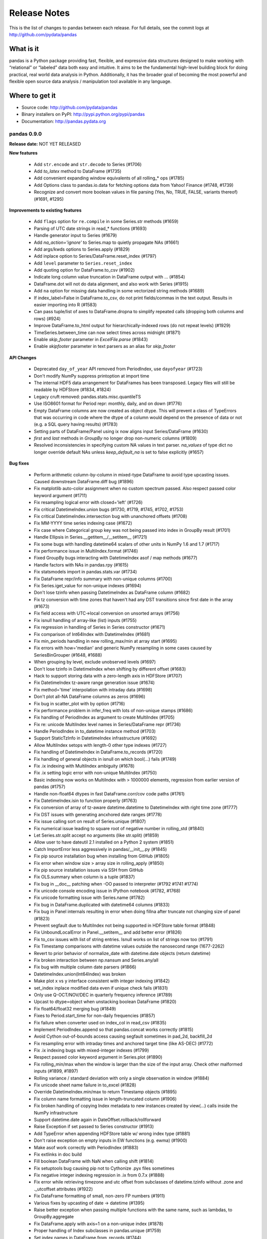 =============
Release Notes
=============

This is the list of changes to pandas between each release. For full details,
see the commit logs at http://github.com/pydata/pandas

What is it
----------

pandas is a Python package providing fast, flexible, and expressive data
structures designed to make working with “relational” or “labeled” data both
easy and intuitive. It aims to be the fundamental high-level building block for
doing practical, real world data analysis in Python. Additionally, it has the
broader goal of becoming the most powerful and flexible open source data
analysis / manipulation tool available in any language.

Where to get it
---------------

* Source code: http://github.com/pydata/pandas
* Binary installers on PyPI: http://pypi.python.org/pypi/pandas
* Documentation: http://pandas.pydata.org

pandas 0.9.0
============

**Release date:** NOT YET RELEASED

**New features**

  - Add ``str.encode`` and ``str.decode`` to Series (#1706)
  - Add `to_latex` method to DataFrame (#1735)
  - Add convenient expanding window equivalents of all rolling_* ops (#1785)
  - Add Options class to pandas.io.data for fetching options data from Yahoo!
    Finance (#1748, #1739)
  - Recognize and convert more boolean values in file parsing (Yes, No, TRUE,
    FALSE, variants thereof) (#1691, #1295)

**Improvements to existing features**

  - Add ``flags`` option for ``re.compile`` in some Series.str methods (#1659)
  - Parsing of UTC date strings in read_* functions (#1693)
  - Handle generator input to Series (#1679)
  - Add `na_action='ignore'` to Series.map to quietly propagate NAs (#1661)
  - Add args/kwds options to Series.apply (#1829)
  - Add inplace option to Series/DataFrame.reset_index (#1797)
  - Add ``level`` parameter to ``Series.reset_index``
  - Add quoting option for DataFrame.to_csv (#1902)
  - Indicate long column value truncation in DataFrame output with ... (#1854)
  - DataFrame.dot will not do data alignment, and also work with Series (#1915)
  - Add ``na`` option for missing data handling in some vectorized string
    methods (#1689)
  - If index_label=False in DataFrame.to_csv, do not print fields/commas in the
    text output. Results in easier importing into R (#1583)
  - Can pass tuple/list of axes to DataFrame.dropna to simplify repeated calls
    (dropping both columns and rows) (#924)
  - Improve DataFrame.to_html output for hierarchically-indexed rows (do not
    repeat levels) (#1929)
  - TimeSeries.between_time can now select times across midnight (#1871)
  - Enable `skip_footer` parameter in `ExcelFile.parse` (#1843)
  - Enable `skipfooter` parameter in text parsers as an alias for `skip_footer`

**API Changes**

  - Deprecated ``day_of_year`` API removed from PeriodIndex, use ``dayofyear``
    (#1723)
  - Don't modify NumPy suppress printoption at import time
  - The internal HDF5 data arrangement for DataFrames has been
    transposed. Legacy files will still be readable by HDFStore (#1834, #1824)
  - Legacy cruft removed: pandas.stats.misc.quantileTS
  - Use ISO8601 format for Period repr: monthly, daily, and on down (#1776)
  - Empty DataFrame columns are now created as object dtype. This will prevent
    a class of TypeErrors that was occurring in code where the dtype of a
    column would depend on the presence of data or not (e.g. a SQL query having
    results) (#1783)
  - Setting parts of DataFrame/Panel using ix now aligns input Series/DataFrame
    (#1630)
  - `first` and `last` methods in `GroupBy` no longer drop non-numeric columns
    (#1809)
  - Resolved inconsistencies in specifying custom NA values in text parser.
    `na_values` of type dict no longer override default NAs unless
    `keep_default_na` is set to false explicitly (#1657)

**Bug fixes**

  - Perform arithmetic column-by-column in mixed-type DataFrame to avoid type
    upcasting issues. Caused downstream DataFrame.diff bug (#1896)
  - Fix matplotlib auto-color assignment when no custom spectrum passed. Also
    respect passed color keyword argument (#1711)
  - Fix resampling logical error with closed='left' (#1726)
  - Fix critical DatetimeIndex.union bugs (#1730, #1719, #1745, #1702, #1753)
  - Fix critical DatetimeIndex.intersection bug with unanchored offsets (#1708)
  - Fix MM-YYYY time series indexing case (#1672)
  - Fix case where Categorical group key was not being passed into index in
    GroupBy result (#1701)
  - Handle Ellipsis in Series.__getitem__/__setitem__ (#1721)
  - Fix some bugs with handling datetime64 scalars of other units in NumPy 1.6
    and 1.7 (#1717)
  - Fix performance issue in MultiIndex.format (#1746)
  - Fixed GroupBy bugs interacting with DatetimeIndex asof / map methods (#1677)
  - Handle factors with NAs in pandas.rpy (#1615)
  - Fix statsmodels import in pandas.stats.var (#1734)
  - Fix DataFrame repr/info summary with non-unique columns (#1700)
  - Fix Series.iget_value for non-unique indexes (#1694)
  - Don't lose tzinfo when passing DatetimeIndex as DataFrame column (#1682)
  - Fix tz conversion with time zones that haven't had any DST transitions since
    first date in the array (#1673)
  - Fix field access with  UTC->local conversion on unsorted arrays (#1756)
  - Fix isnull handling of array-like (list) inputs (#1755)
  - Fix regression in handling of Series in Series constructor (#1671)
  - Fix comparison of Int64Index with DatetimeIndex (#1681)
  - Fix min_periods handling in new rolling_max/min at array start (#1695)
  - Fix errors with how='median' and generic NumPy resampling in some cases
    caused by SeriesBinGrouper (#1648, #1688)
  - When grouping by level, exclude unobserved levels (#1697)
  - Don't lose tzinfo in DatetimeIndex when shifting by different offset (#1683)
  - Hack to support storing data with a zero-length axis in HDFStore (#1707)
  - Fix DatetimeIndex tz-aware range generation issue (#1674)
  - Fix method='time' interpolation with intraday data (#1698)
  - Don't plot all-NA DataFrame columns as zeros (#1696)
  - Fix bug in scatter_plot with by option (#1716)
  - Fix performance problem in infer_freq with lots of non-unique stamps (#1686)
  - Fix handling of PeriodIndex as argument to create MultiIndex (#1705)
  - Fix re: unicode MultiIndex level names in Series/DataFrame repr (#1736)
  - Handle PeriodIndex in to_datetime instance method (#1703)
  - Support StaticTzInfo in DatetimeIndex infrastructure (#1692)
  - Allow MultiIndex setops with length-0 other type indexes (#1727)
  - Fix handling of DatetimeIndex in DataFrame.to_records (#1720)
  - Fix handling of general objects in isnull on which bool(...) fails (#1749)
  - Fix .ix indexing with MultiIndex ambiguity (#1678)
  - Fix .ix setting logic error with non-unique MultiIndex (#1750)
  - Basic indexing now works on MultiIndex with > 1000000 elements, regression
    from earlier version of pandas (#1757)
  - Handle non-float64 dtypes in fast DataFrame.corr/cov code paths (#1761)
  - Fix DatetimeIndex.isin to function properly (#1763)
  - Fix conversion of array of tz-aware datetime.datetime to DatetimeIndex with
    right time zone (#1777)
  - Fix DST issues with generating ancxhored date ranges (#1778)
  - Fix issue calling sort on result of Series.unique (#1807)
  - Fix numerical issue leading to square root of negative number in
    rolling_std (#1840)
  - Let Series.str.split accept no arguments (like str.split) (#1859)
  - Allow user to have dateutil 2.1 installed on a Python 2 system (#1851)
  - Catch ImportError less aggressively in pandas/__init__.py (#1845)
  - Fix pip source installation bug when installing from GitHub (#1805)
  - Fix error when window size > array size in rolling_apply (#1850)
  - Fix pip source installation issues via SSH from GitHub
  - Fix OLS.summary when column is a tuple (#1837)
  - Fix bug in __doc__ patching when -OO passed to interpreter
    (#1792 #1741 #1774)
  - Fix unicode console encoding issue in IPython notebook (#1782, #1768)
  - Fix unicode formatting issue with Series.name (#1782)
  - Fix bug in DataFrame.duplicated with datetime64 columns (#1833)
  - Fix bug in Panel internals resulting in error when doing fillna after
    truncate not changing size of panel (#1823)
  - Prevent segfault due to MultiIndex not being supported in HDFStore table
    format (#1848)
  - Fix UnboundLocalError in Panel.__setitem__ and add better error (#1826)
  - Fix to_csv issues with list of string entries. Isnull works on list of
    strings now too (#1791)
  - Fix Timestamp comparisons with datetime values outside the nanosecond range
    (1677-2262)
  - Revert to prior behavior of normalize_date with datetime.date objects
    (return datetime)
  - Fix broken interaction between np.nansum and Series.any/all
  - Fix bug with multiple column date parsers (#1866)
  - DatetimeIndex.union(Int64Index) was broken
  - Make plot x vs y interface consistent with integer indexing (#1842)
  - set_index inplace modified data even if unique check fails (#1831)
  - Only use Q-OCT/NOV/DEC in quarterly frequency inference (#1789)
  - Upcast to dtype=object when unstacking boolean DataFrame (#1820)
  - Fix float64/float32 merging bug (#1849)
  - Fixes to Period.start_time for non-daily frequencies (#1857)
  - Fix failure when converter used on index_col in read_csv (#1835)
  - Implement PeriodIndex.append so that pandas.concat works correctly (#1815)
  - Avoid Cython out-of-bounds access causing segfault sometimes in pad_2d,
    backfill_2d
  - Fix resampling error with intraday times and anchored target time (like
    AS-DEC) (#1772)
  - Fix .ix indexing bugs with mixed-integer indexes (#1799)
  - Respect passed color keyword argument in Series.plot (#1890)
  - Fix rolling_min/max when the window is larger than the size of the input
    array. Check other malformed inputs (#1899, #1897)
  - Rolling variance / standard deviation with only a single observation in
    window (#1884)
  - Fix unicode sheet name failure in to_excel (#1828)
  - Override DatetimeIndex.min/max to return Timestamp objects (#1895)
  - Fix column name formatting issue in length-truncated column (#1906)
  - Fix broken handling of copying Index metadata to new instances created by
    view(...) calls inside the NumPy infrastructure
  - Support datetime.date again in DateOffset.rollback/rollforward
  - Raise Exception if set passed to Series constructor (#1913)
  - Add TypeError when appending HDFStore table w/ wrong index type (#1881)
  - Don't raise exception on empty inputs in EW functions (e.g. ewma) (#1900)
  - Make asof work correctly with PeriodIndex (#1883)
  - Fix extlinks in doc build
  - Fill boolean DataFrame with NaN when calling shift (#1814)
  - Fix setuptools bug causing pip not to Cythonize .pyx files sometimes
  - Fix negative integer indexing regression in .ix from 0.7.x (#1888)
  - Fix error while retrieving timezone and utc offset from subclasses of
    datetime.tzinfo without .zone and ._utcoffset attributes (#1922)
  - Fix DataFrame formatting of small, non-zero FP numbers (#1911)
  - Various fixes by upcasting of date -> datetime (#1395)
  - Raise better exception when passing multiple functions with the same name,
    such as lambdas, to GroupBy.aggregate
  - Fix DataFrame.apply with axis=1 on a non-unique index (#1878)
  - Proper handling of Index subclasses in pandas.unique (#1759)
  - Set index names in DataFrame.from_records (#1744)
  - Fix time series indexing error with duplicates, under and over hash table
    size cutoff (#1821)
  - Handle list keys in addition to tuples in DataFrame.xs when
    partial-indexing a hierarchically-indexed DataFrame (#1796)
  - Support multiple column selection in DataFrame.__getitem__ with duplicate
    columns (#1943)
  - Fix time zone localization bug causing improper fields (e.g. hours) in time
    zones that have not had a UTC transition in a long time (#1946)
  - Fix errors when parsing and working with with fixed offset timezones
    (#1922, #1928)
  - Fix text parser bug when handling UTC datetime objects generated by
    dateutil (#1693)
  - Fix plotting bug when 'B' is the inferred frequency but index actually
    contains weekends (#1668, #1669)
  - Fix plot styling bugs (#1666, #1665, #1658)
  - Fix plotting bug with index/columns with unicode (#1685)
  - Fix DataFrame constructor bug when passed Series with datetime64 dtype
    in a dict (#1680)
  - Fixed regression in generating DatetimeIndex using timezone aware
    datetime.datetime (#1676)
  - Fix DataFrame bug when printing concatenated DataFrames with duplicated
    columns (#1675)
  - Fixed bug when plotting time series with multiple intraday frequencies
    (#1732)
  - Fix bug in DataFrame.duplicated to enable iterables other than list-types
    as input argument (#1773)
  - Fix resample bug when passed list of lambdas as `how` argument (#1808)
  - Repr fix for MultiIndex level with all NAs (#1971)
  - Fix PeriodIndex slicing bug when slice start/end are out-of-bounds (#1977)
  - Fix read_table bug when parsing unicode (#1975)
  - Fix BlockManager.iget bug when dealing with non-unique MultiIndex as columns
    (#1970)
  - Fix reset_index bug if both drop and level are specified (#1957)


pandas 0.8.1
============

**Release date:** July 22, 2012

**New features**

  - Add vectorized, NA-friendly string methods to Series (#1621, #620)
  - Can pass dict of per-column line styles to DataFrame.plot (#1559)
  - Selective plotting to secondary y-axis on same subplot (PR #1640)
  - Add new ``bootstrap_plot`` plot function
  - Add new ``parallel_coordinates`` plot function (#1488)
  - Add ``radviz`` plot function (#1566)
  - Add ``multi_sparse`` option to ``set_printoptions`` to modify display of
    hierarchical indexes (#1538)
  - Add ``dropna`` method to Panel (#171)

**Improvements to existing features**

  - Use moving min/max algorithms from Bottleneck in rolling_min/rolling_max
    for > 100x speedup. (#1504, #50)
  - Add Cython group median method for >15x speedup (#1358)
  - Drastically improve ``to_datetime`` performance on ISO8601 datetime strings
    (with no time zones) (#1571)
  - Improve single-key groupby performance on large data sets, accelerate use of
    groupby with a Categorical variable
  - Add ability to append hierarchical index levels with ``set_index`` and to
    drop single levels with ``reset_index`` (#1569, #1577)
  - Always apply passed functions in ``resample``, even if upsampling (#1596)
  - Avoid unnecessary copies in DataFrame constructor with explicit dtype (#1572)
  - Cleaner DatetimeIndex string representation with 1 or 2 elements (#1611)
  - Improve performance of array-of-Period to PeriodIndex, convert such arrays
    to PeriodIndex inside Index (#1215)
  - More informative string representation for weekly Period objects (#1503)
  - Accelerate 3-axis multi data selection from homogeneous Panel (#979)
  - Add ``adjust`` option to ewma to disable adjustment factor (#1584)
  - Add new matplotlib converters for high frequency time series plotting (#1599)
  - Handling of tz-aware datetime.datetime objects in to_datetime; raise
    Exception unless utc=True given (#1581)

**Bug fixes**

  - Fix NA handling in DataFrame.to_panel (#1582)
  - Handle TypeError issues inside PyObject_RichCompareBool calls in khash
    (#1318)
  - Fix resampling bug to lower case daily frequency (#1588)
  - Fix kendall/spearman DataFrame.corr bug with no overlap (#1595)
  - Fix bug in DataFrame.set_index (#1592)
  - Don't ignore axes in boxplot if by specified (#1565)
  - Fix Panel .ix indexing with integers bug (#1603)
  - Fix Partial indexing bugs (years, months, ...) with PeriodIndex (#1601)
  - Fix MultiIndex console formatting issue (#1606)
  - Unordered index with duplicates doesn't yield scalar location for single
    entry (#1586)
  - Fix resampling of tz-aware time series with "anchored" freq (#1591)
  - Fix DataFrame.rank error on integer data (#1589)
  - Selection of multiple SparseDataFrame columns by list in __getitem__ (#1585)
  - Override Index.tolist for compatibility with MultiIndex (#1576)
  - Fix hierarchical summing bug with MultiIndex of length 1 (#1568)
  - Work around numpy.concatenate use/bug in Series.set_value (#1561)
  - Ensure Series/DataFrame are sorted before resampling (#1580)
  - Fix unhandled IndexError when indexing very large time series (#1562)
  - Fix DatetimeIndex intersection logic error with irregular indexes (#1551)
  - Fix unit test errors on Python 3 (#1550)
  - Fix .ix indexing bugs in duplicate DataFrame index (#1201)
  - Better handle errors with non-existing objects in HDFStore (#1254)
  - Don't copy int64 array data in DatetimeIndex when copy=False (#1624)
  - Fix resampling of conforming periods quarterly to annual (#1622)
  - Don't lose index name on resampling (#1631)
  - Support python-dateutil version 2.1 (#1637)
  - Fix broken scatter_matrix axis labeling, esp. with time series (#1625)
  - Fix cases where extra keywords weren't being passed on to matplotlib from
    Series.plot (#1636)
  - Fix BusinessMonthBegin logic for dates before 1st bday of month (#1645)
  - Ensure string alias converted (valid in DatetimeIndex.get_loc) in
    DataFrame.xs / __getitem__ (#1644)
  - Fix use of string alias timestamps with tz-aware time series (#1647)
  - Fix Series.max/min and Series.describe on len-0 series (#1650)
  - Handle None values in dict passed to concat (#1649)
  - Fix Series.interpolate with method='values' and DatetimeIndex (#1646)
  - Fix IndexError in left merges on a DataFrame with 0-length (#1628)
  - Fix DataFrame column width display with UTF-8 encoded characters (#1620)
  - Handle case in pandas.io.data.get_data_yahoo where Yahoo! returns duplicate
    dates for most recent business day
  - Avoid downsampling when plotting mixed frequencies on the same subplot (#1619)
  - Fix read_csv bug when reading a single line (#1553)
  - Fix bug in C code causing monthly periods prior to December 1969 to be off (#1570)

pandas 0.8.0
============

**Release date:** 6/29/2012

**New features**

  - New unified DatetimeIndex class for nanosecond-level timestamp data
  - New Timestamp datetime.datetime subclass with easy time zone conversions,
    and support for nanoseconds
  - New PeriodIndex class for timespans, calendar logic, and Period scalar object
  - High performance resampling of timestamp and period data. New `resample`
    method of all pandas data structures
  - New frequency names plus shortcut string aliases like '15h', '1h30min'
  - Time series string indexing shorthand (#222)
  - Add week, dayofyear array and other timestamp array-valued field accessor
    functions to DatetimeIndex
  - Add GroupBy.prod optimized aggregation function and 'prod' fast time series
    conversion method (#1018)
  - Implement robust frequency inference function and `inferred_freq` attribute
    on DatetimeIndex (#391)
  - New ``tz_convert`` and ``tz_localize`` methods in Series / DataFrame
  - Convert DatetimeIndexes to UTC if time zones are different in join/setops
    (#864)
  - Add limit argument for forward/backward filling to reindex, fillna,
    etc. (#825 and others)
  - Add support for indexes (dates or otherwise) with duplicates and common
    sense indexing/selection functionality
  - Series/DataFrame.update methods, in-place variant of combine_first (#961)
  - Add ``match`` function to API (#502)
  - Add Cython-optimized first, last, min, max, prod functions to GroupBy (#994,
    #1043)
  - Dates can be split across multiple columns (#1227, #1186)
  - Add experimental support for converting pandas DataFrame to R data.frame
    via rpy2 (#350, #1212)
  - Can pass list of (name, function) to GroupBy.aggregate to get aggregates in
    a particular order (#610)
  - Can pass dicts with lists of functions or dicts to GroupBy aggregate to do
    much more flexible multiple function aggregation (#642, #610)
  - New ordered_merge functions for merging DataFrames with ordered
    data. Also supports group-wise merging for panel data (#813)
  - Add keys() method to DataFrame
  - Add flexible replace method for replacing potentially values to Series and
    DataFrame (#929, #1241)
  - Add 'kde' plot kind for Series/DataFrame.plot (#1059)
  - More flexible multiple function aggregation with GroupBy
  - Add pct_change function to Series/DataFrame
  - Add option to interpolate by Index values in Series.interpolate (#1206)
  - Add ``max_colwidth`` option for DataFrame, defaulting to 50
  - Conversion of DataFrame through rpy2 to R data.frame (#1282, )
  - Add keys() method on DataFrame (#1240)
  - Add new ``match`` function to API (similar to R) (#502)
  - Add dayfirst option to parsers (#854)
  - Add ``method`` argument to ``align`` method for forward/backward fillin
    (#216)
  - Add Panel.transpose method for rearranging axes (#695)
  - Add new ``cut`` function (patterned after R) for discretizing data into
    equal range-length bins or arbitrary breaks of your choosing (#415)
  - Add new ``qcut`` for cutting with quantiles (#1378)
  - Add ``value_counts`` top level array method (#1392)
  - Added Andrews curves plot tupe (#1325)
  - Add lag plot (#1440)
  - Add autocorrelation_plot (#1425)
  - Add support for tox and Travis CI (#1382)
  - Add support for Categorical use in GroupBy (#292)
  - Add ``any`` and ``all`` methods to DataFrame (#1416)
  - Add ``secondary_y`` option to Series.plot
  - Add experimental ``lreshape`` function for reshaping wide to long

**Improvements to existing features**

  - Switch to klib/khash-based hash tables in Index classes for better
    performance in many cases and lower memory footprint
  - Shipping some functions from scipy.stats to reduce dependency,
    e.g. Series.describe and DataFrame.describe (GH #1092)
  - Can create MultiIndex by passing list of lists or list of arrays to Series,
    DataFrame constructor, etc. (#831)
  - Can pass arrays in addition to column names to DataFrame.set_index (#402)
  - Improve the speed of "square" reindexing of homogeneous DataFrame objects
    by significant margin (#836)
  - Handle more dtypes when passed MaskedArrays in DataFrame constructor (#406)
  - Improved performance of join operations on integer keys (#682)
  - Can pass multiple columns to GroupBy object, e.g. grouped[[col1, col2]] to
    only aggregate a subset of the value columns (#383)
  - Add histogram / kde plot options for scatter_matrix diagonals (#1237)
  - Add inplace option to Series/DataFrame.rename and sort_index,
    DataFrame.drop_duplicates (#805, #207)
  - More helpful error message when nothing passed to Series.reindex (#1267)
  - Can mix array and scalars as dict-value inputs to DataFrame ctor (#1329)
  - Use DataFrame columns' name for legend title in plots
  - Preserve frequency in DatetimeIndex when possible in boolean indexing
    operations
  - Promote datetime.date values in data alignment operations (#867)
  - Add ``order`` method to Index classes (#1028)
  - Avoid hash table creation in large monotonic hash table indexes (#1160)
  - Store time zones in HDFStore (#1232)
  - Enable storage of sparse data structures in HDFStore (#85)
  - Enable Series.asof to work with arrays of timestamp inputs
  - Cython implementation of DataFrame.corr speeds up by > 100x (#1349, #1354)
  - Exclude "nuisance" columns automatically in GroupBy.transform (#1364)
  - Support functions-as-strings in GroupBy.transform (#1362)
  - Use index name as xlabel/ylabel in plots (#1415)
  - Add ``convert_dtype`` option to Series.apply to be able to leave data as
    dtype=object (#1414)
  - Can specify all index level names in concat (#1419)
  - Add ``dialect`` keyword to parsers for quoting conventions (#1363)
  - Enable DataFrame[bool_DataFrame] += value (#1366)
  - Add ``retries`` argument to ``get_data_yahoo`` to try to prevent Yahoo! API
    404s (#826)
  - Improve performance of reshaping by using O(N) categorical sorting
  - Series names will be used for index of DataFrame if no index passed (#1494)
  - Header argument in DataFrame.to_csv can accept a list of column names to
    use instead of the object's columns (#921)
  - Add ``raise_conflict`` argument to DataFrame.update (#1526)
  - Support file-like objects in ExcelFile (#1529)

**API Changes**

  - Rename `pandas._tseries` to `pandas.lib`
  - Rename Factor to Categorical and add improvements. Numerous Categorical bug
    fixes
  - Frequency name overhaul, WEEKDAY/EOM and rules with @
    deprecated. get_legacy_offset_name backwards compatibility function added
  - Raise ValueError in DataFrame.__nonzero__, so "if df" no longer works
    (#1073)
  - Change BDay (business day) to not normalize dates by default (#506)
  - Remove deprecated DataMatrix name
  - Default merge suffixes for overlap now have underscores instead of periods
    to facilitate tab completion, etc. (#1239)
  - Deprecation of offset, time_rule timeRule parameters throughout codebase
  - Series.append and DataFrame.append no longer check for duplicate indexes
    by default, add verify_integrity parameter (#1394)
  - Refactor Factor class, old constructor moved to Factor.from_array
  - Modified internals of MultiIndex to use less memory (no longer represented
    as array of tuples) internally, speed up construction time and many methods
    which construct intermediate hierarchical indexes (#1467)

**Bug fixes**

  - Fix OverflowError from storing pre-1970 dates in HDFStore by switching to
    datetime64 (GH #179)
  - Fix logical error with February leap year end in YearEnd offset
  - Series([False, nan]) was getting casted to float64 (GH #1074)
  - Fix binary operations between boolean Series and object Series with
    booleans and NAs (GH #1074, #1079)
  - Couldn't assign whole array to column in mixed-type DataFrame via .ix
    (#1142)
  - Fix label slicing issues with float index values (#1167)
  - Fix segfault caused by empty groups passed to groupby (#1048)
  - Fix occasionally misbehaved reindexing in the presence of NaN labels (#522)
  - Fix imprecise logic causing weird Series results from .apply (#1183)
  - Unstack multiple levels in one shot, avoiding empty columns in some
    cases. Fix pivot table bug (#1181)
  - Fix formatting of MultiIndex on Series/DataFrame when index name coincides
    with label (#1217)
  - Handle Excel 2003 #N/A as NaN from xlrd (#1213, #1225)
  - Fix timestamp locale-related deserialization issues with HDFStore by moving
    to datetime64 representation (#1081, #809)
  - Fix DataFrame.duplicated/drop_duplicates NA value handling (#557)
  - Actually raise exceptions in fast reducer (#1243)
  - Fix various timezone-handling bugs from 0.7.3 (#969)
  - GroupBy on level=0 discarded index name (#1313)
  - Better error message with unmergeable DataFrames (#1307)
  - Series.__repr__ alignment fix with unicode index values (#1279)
  - Better error message if nothing passed to reindex (#1267)
  - More robust NA handling in DataFrame.drop_duplicates (#557)
  - Resolve locale-based and pre-epoch HDF5 timestamp deserialization issues
    (#973, #1081, #179)
  - Implement Series.repeat (#1229)
  - Fix indexing with namedtuple and other tuple subclasses (#1026)
  - Fix float64 slicing bug (#1167)
  - Parsing integers with commas (#796)
  - Fix groupby improper data type when group consists of one value (#1065)
  - Fix negative variance possibility in nanvar resulting from floating point
    error (#1090)
  - Consistently set name on groupby pieces (#184)
  - Treat dict return values as Series in GroupBy.apply (#823)
  - Respect column selection for DataFrame in in GroupBy.transform (#1365)
  - Fix MultiIndex partial indexing bug (#1352)
  - Enable assignment of rows in mixed-type DataFrame via .ix (#1432)
  - Reset index mapping when grouping Series in Cython (#1423)
  - Fix outer/inner DataFrame.join with non-unique indexes (#1421)
  - Fix MultiIndex groupby bugs with empty lower levels (#1401)
  - Calling fillna with a Series will have same behavior as with dict (#1486)
  - SparseSeries reduction bug (#1375)
  - Fix unicode serialization issue in HDFStore (#1361)
  - Pass keywords to pyplot.boxplot in DataFrame.boxplot (#1493)
  - Bug fixes in MonthBegin (#1483)
  - Preserve MultiIndex names in drop (#1513)
  - Fix Panel DataFrame slice-assignment bug (#1533)
  - Don't use locals() in read_* functions (#1547)

pandas 0.7.3
============

**Release date:** April 12, 2012

**New features / modules**

  - Support for non-unique indexes: indexing and selection, many-to-one and
    many-to-many joins (#1306)
  - Added fixed-width file reader, read_fwf (PR #952)
  - Add group_keys argument to groupby to not add group names to MultiIndex in
    result of apply (GH #938)
  - DataFrame can now accept non-integer label slicing (GH #946). Previously
    only DataFrame.ix was able to do so.
  - DataFrame.apply now retains name attributes on Series objects (GH #983)
  - Numeric DataFrame comparisons with non-numeric values now raises proper
    TypeError (GH #943). Previously raise "PandasError: DataFrame constructor
    not properly called!"
  - Add ``kurt`` methods to Series and DataFrame (PR #964)
  - Can pass dict of column -> list/set NA values for text parsers (GH #754)
  - Allows users specified NA values in text parsers (GH #754)
  - Parsers checks for openpyxl dependency and raises ImportError if not found
    (PR #1007)
  - New factory function to create HDFStore objects that can be used in a with
    statement so users do not have to explicitly call HDFStore.close (PR #1005)
  - pivot_table is now more flexible with same parameters as groupby (GH #941)
  - Added stacked bar plots (GH #987)
  - scatter_matrix method in pandas/tools/plotting.py (PR #935)
  - DataFrame.boxplot returns plot results for ex-post styling (GH #985)
  - Short version number accessible as pandas.version.short_version (GH #930)
  - Additional documentation in panel.to_frame (GH #942)
  - More informative Series.apply docstring regarding element-wise apply
    (GH #977)
  - Notes on rpy2 installation (GH #1006)
  - Add rotation and font size options to hist method (#1012)
  - Use exogenous / X variable index in result of OLS.y_predict. Add
    OLS.predict method (PR #1027, #1008)

**API Changes**

  - Calling apply on grouped Series, e.g. describe(), will no longer yield
    DataFrame by default. Will have to call unstack() to get prior behavior
  - NA handling in non-numeric comparisons has been tightened up (#933, #953)
  - No longer assign dummy names key_0, key_1, etc. to groupby index (#1291)

**Bug fixes**

  - Fix logic error when selecting part of a row in a DataFrame with a
    MultiIndex index (GH #1013)
  - Series comparison with Series of differing length causes crash (GH #1016).
  - Fix bug in indexing when selecting section of hierarchically-indexed row
    (GH #1013)
  - DataFrame.plot(logy=True) has no effect (GH #1011).
  - Broken arithmetic operations between SparsePanel-Panel (GH #1015)
  - Unicode repr issues in MultiIndex with non-ascii characters (GH #1010)
  - DataFrame.lookup() returns inconsistent results if exact match not present
    (GH #1001)
  - DataFrame arithmetic operations not treating None as NA (GH #992)
  - DataFrameGroupBy.apply returns incorrect result (GH #991)
  - Series.reshape returns incorrect result for multiple dimensions (GH #989)
  - Series.std and Series.var ignores ddof parameter (GH #934)
  - DataFrame.append loses index names (GH #980)
  - DataFrame.plot(kind='bar') ignores color argument (GH #958)
  - Inconsistent Index comparison results (GH #948)
  - Improper int dtype DataFrame construction from data with NaN (GH #846)
  - Removes default 'result' name in grouby results (GH #995)
  - DataFrame.from_records no longer mutate input columns (PR #975)
  - Use Index name when grouping by it (#1313)

pandas 0.7.2
============

**Release date:** March 16, 2012

**New features / modules**

  - Add additional tie-breaking methods in DataFrame.rank (#874)
  - Add ascending parameter to rank in Series, DataFrame (#875)
  - Add coerce_float option to DataFrame.from_records (#893)
  - Add sort_columns parameter to allow unsorted plots (#918)
  - IPython tab completion on GroupBy objects

**API Changes**

  - Series.sum returns 0 instead of NA when called on an empty
    series. Analogously for a DataFrame whose rows or columns are length 0
    (#844)

**Improvements to existing features**

  - Don't use groups dict in Grouper.size (#860)
  - Use khash for Series.value_counts, add raw function to algorithms.py (#861)
  - Enable column access via attributes on GroupBy (#882)
  - Enable setting existing columns (only) via attributes on DataFrame, Panel
    (#883)
  - Intercept __builtin__.sum in groupby (#885)
  - Can pass dict to DataFrame.fillna to use different values per column (#661)
  - Can select multiple hierarchical groups by passing list of values in .ix
    (#134)
  - Add level keyword to ``drop`` for dropping values from a level (GH #159)
  - Add ``coerce_float`` option on DataFrame.from_records (# 893)
  - Raise exception if passed date_parser fails in ``read_csv``
  - Add ``axis`` option to DataFrame.fillna (#174)
  - Fixes to Panel to make it easier to subclass (PR #888)

**Bug fixes**

  - Fix overflow-related bugs in groupby (#850, #851)
  - Fix unhelpful error message in parsers (#856)
  - Better err msg for failed boolean slicing of dataframe (#859)
  - Series.count cannot accept a string (level name) in the level argument (#869)
  - Group index platform int check (#870)
  - concat on axis=1 and ignore_index=True raises TypeError (#871)
  - Further unicode handling issues resolved (#795)
  - Fix failure in multiindex-based access in Panel (#880)
  - Fix DataFrame boolean slice assignment failure (#881)
  - Fix combineAdd NotImplementedError for SparseDataFrame (#887)
  - Fix DataFrame.to_html encoding and columns (#890, #891, #909)
  - Fix na-filling handling in mixed-type DataFrame (#910)
  - Fix to DataFrame.set_value with non-existant row/col (#911)
  - Fix malformed block in groupby when excluding nuisance columns (#916)
  - Fix inconsistant NA handling in dtype=object arrays (#925)
  - Fix missing center-of-mass computation in ewmcov (#862)
  - Don't raise exception when opening read-only HDF5 file (#847)
  - Fix possible out-of-bounds memory access in 0-length Series (#917)

pandas 0.7.1
============

**Release date:** February 29, 2012

**New features / modules**

  - Add ``to_clipboard`` function to pandas namespace for writing objects to
    the system clipboard (#774)
  - Add ``itertuples`` method to DataFrame for iterating through the rows of a
    dataframe as tuples (#818)
  - Add ability to pass fill_value and method to DataFrame and Series align
    method (#806, #807)
  - Add fill_value option to reindex, align methods (#784)
  - Enable concat to produce DataFrame from Series (#787)
  - Add ``between`` method to Series (#802)
  - Add HTML representation hook to DataFrame for the IPython HTML notebook
    (#773)
  - Support for reading Excel 2007 XML documents using openpyxl

**Improvements to existing features**

  - Improve performance and memory usage of fillna on DataFrame
  - Can concatenate a list of Series along axis=1 to obtain a DataFrame (#787)

**Bug fixes**

  - Fix memory leak when inserting large number of columns into a single
    DataFrame (#790)
  - Appending length-0 DataFrame with new columns would not result in those new
    columns being part of the resulting concatenated DataFrame (#782)
  - Fixed groupby corner case when passing dictionary grouper and as_index is
    False (#819)
  - Fixed bug whereby bool array sometimes had object dtype (#820)
  - Fix exception thrown on np.diff (#816)
  - Fix to_records where columns are non-strings (#822)
  - Fix Index.intersection where indices have incomparable types (#811)
  - Fix ExcelFile throwing an exception for two-line file (#837)
  - Add clearer error message in csv parser (#835)
  - Fix loss of fractional seconds in HDFStore (#513)
  - Fix DataFrame join where columns have datetimes (#787)
  - Work around numpy performance issue in take (#817)
  - Improve comparison operations for NA-friendliness (#801)
  - Fix indexing operation for floating point values (#780, #798)
  - Fix groupby case resulting in malformed dataframe (#814)
  - Fix behavior of reindex of Series dropping name (#812)
  - Improve on redudant groupby computation (#775)
  - Catch possible NA assignment to int/bool series with exception (#839)

pandas 0.7.0
============

**Release date:** 2/9/2012

**New features / modules**

  - New ``merge`` function for efficiently performing full gamut of database /
    relational-algebra operations. Refactored existing join methods to use the
    new infrastructure, resulting in substantial performance gains (GH #220,
    #249, #267)
  - New ``concat`` function for concatenating DataFrame or Panel objects along
    an axis. Can form union or intersection of the other axes. Improves
    performance of ``DataFrame.append`` (#468, #479, #273)
  - Handle differently-indexed output values in ``DataFrame.apply`` (GH #498)
  - Can pass list of dicts (e.g., a list of shallow JSON objects) to DataFrame
    constructor (GH #526)
  - Add ``reorder_levels`` method to Series and DataFrame (PR #534)
  - Add dict-like ``get`` function to DataFrame and Panel (PR #521)
  - ``DataFrame.iterrows`` method for efficiently iterating through the rows of
    a DataFrame
  - Added ``DataFrame.to_panel`` with code adapted from ``LongPanel.to_long``
  - ``reindex_axis`` method added to DataFrame
  - Add ``level`` option to binary arithmetic functions on ``DataFrame`` and
    ``Series``
  - Add ``level`` option to the ``reindex`` and ``align`` methods on Series and
    DataFrame for broadcasting values across a level (GH #542, PR #552, others)
  - Add attribute-based item access to ``Panel`` and add IPython completion (PR
    #554)
  - Add ``logy`` option to ``Series.plot`` for log-scaling on the Y axis
  - Add ``index``, ``header``, and ``justify`` options to
    ``DataFrame.to_string``. Add option to   (GH #570, GH #571)
  - Can pass multiple DataFrames to ``DataFrame.join`` to join on index (GH #115)
  - Can pass multiple Panels to ``Panel.join`` (GH #115)
  - Can pass multiple DataFrames to `DataFrame.append` to concatenate (stack)
    and multiple Series to ``Series.append`` too
  - Added ``justify`` argument to ``DataFrame.to_string`` to allow different
    alignment of column headers
  - Add ``sort`` option to GroupBy to allow disabling sorting of the group keys
    for potential speedups (GH #595)
  - Can pass MaskedArray to Series constructor (PR #563)
  - Add Panel item access via attributes and IPython completion (GH #554)
  - Implement ``DataFrame.lookup``, fancy-indexing analogue for retrieving
    values given a sequence of row and column labels (GH #338)
  - Add ``verbose`` option to ``read_csv`` and ``read_table`` to show number of
    NA values inserted in non-numeric columns (GH #614)
  - Can pass a list of dicts or Series to ``DataFrame.append`` to concatenate
    multiple rows (GH #464)
  - Add ``level`` argument to ``DataFrame.xs`` for selecting data from other
    MultiIndex levels. Can take one or more levels with potentially a tuple of
    keys for flexible retrieval of data (GH #371, GH #629)
  - New ``crosstab`` function for easily computing frequency tables (GH #170)
  - Can pass a list of functions to aggregate with groupby on a DataFrame,
    yielding an aggregated result with hierarchical columns (GH #166)
  - Add integer-indexing functions ``iget`` in Series and ``irow`` / ``iget``
    in DataFrame (GH #628)
  - Add new ``Series.unique`` function, significantly faster than
    ``numpy.unique`` (GH #658)
  - Add new ``cummin`` and ``cummax`` instance methods to ``Series`` and
    ``DataFrame`` (GH #647)
  - Add new ``value_range`` function to return min/max of a dataframe (GH #288)
  - Add ``drop`` parameter to ``reset_index`` method of ``DataFrame`` and added
    method to ``Series`` as well (GH #699)
  - Add ``isin`` method to Index objects, works just like ``Series.isin`` (GH
    #657)
  - Implement array interface on Panel so that ufuncs work (re: #740)
  - Add ``sort`` option to ``DataFrame.join`` (GH #731)
  - Improved handling of NAs (propagation) in binary operations with
    dtype=object arrays (GH #737)
  - Add ``abs`` method to Pandas objects
  - Added ``algorithms`` module to start collecting central algos

**API Changes**

  - Label-indexing with integer indexes now raises KeyError if a label is not
    found instead of falling back on location-based indexing (GH #700)
  - Label-based slicing via ``ix`` or ``[]`` on Series will now only work if
    exact matches for the labels are found or if the index is monotonic (for
    range selections)
  - Label-based slicing and sequences of labels can be passed to ``[]`` on a
    Series for both getting and setting (GH #86)
  - `[]` operator (``__getitem__`` and ``__setitem__``) will raise KeyError
    with integer indexes when an index is not contained in the index. The prior
    behavior would fall back on position-based indexing if a key was not found
    in the index which would lead to subtle bugs. This is now consistent with
    the behavior of ``.ix`` on DataFrame and friends (GH #328)
  - Rename ``DataFrame.delevel`` to ``DataFrame.reset_index`` and add
    deprecation warning
  - `Series.sort` (an in-place operation) called on a Series which is a view on
    a larger array (e.g. a column in a DataFrame) will generate an Exception to
    prevent accidentally modifying the data source (GH #316)
  - Refactor to remove deprecated ``LongPanel`` class (PR #552)
  - Deprecated ``Panel.to_long``, renamed to ``to_frame``
  - Deprecated ``colSpace`` argument in ``DataFrame.to_string``, renamed to
    ``col_space``
  - Rename ``precision`` to ``accuracy`` in engineering float formatter (GH
    #395)
  - The default delimiter for ``read_csv`` is comma rather than letting
    ``csv.Sniffer`` infer it
  - Rename ``col_or_columns`` argument in ``DataFrame.drop_duplicates`` (GH
    #734)

**Improvements to existing features**

  - Better error message in DataFrame constructor when passed column labels
    don't match data (GH #497)
  - Substantially improve performance of multi-GroupBy aggregation when a
    Python function is passed, reuse ndarray object in Cython (GH #496)
  - Can store objects indexed by tuples and floats in HDFStore (GH #492)
  - Don't print length by default in Series.to_string, add `length` option (GH
    #489)
  - Improve Cython code for multi-groupby to aggregate without having to sort
    the data (GH #93)
  - Improve MultiIndex reindexing speed by storing tuples in the MultiIndex,
    test for backwards unpickling compatibility
  - Improve column reindexing performance by using specialized Cython take
    function
  - Further performance tweaking of Series.__getitem__ for standard use cases
  - Avoid Index dict creation in some cases (i.e. when getting slices, etc.),
    regression from prior versions
  - Friendlier error message in setup.py if NumPy not installed
  - Use common set of NA-handling operations (sum, mean, etc.) in Panel class
    also (GH #536)
  - Default name assignment when calling ``reset_index`` on DataFrame with a
    regular (non-hierarchical) index (GH #476)
  - Use Cythonized groupers when possible in Series/DataFrame stat ops with
    ``level`` parameter passed (GH #545)
  - Ported skiplist data structure to C to speed up ``rolling_median`` by about
    5-10x in most typical use cases (GH #374)
  - Some performance enhancements in constructing a Panel from a dict of
    DataFrame objects
  - Made ``Index._get_duplicates`` a public method by removing the underscore
  - Prettier printing of floats, and column spacing fix (GH #395, GH #571)
  - Add ``bold_rows`` option to DataFrame.to_html (GH #586)
  - Improve the performance of ``DataFrame.sort_index`` by up to 5x or more
    when sorting by multiple columns
  - Substantially improve performance of DataFrame and Series constructors when
    passed a nested dict or dict, respectively (GH #540, GH #621)
  - Modified setup.py so that pip / setuptools will install dependencies (GH
    #507, various pull requests)
  - Unstack called on DataFrame with non-MultiIndex will return Series (GH
    #477)
  - Improve DataFrame.to_string and console formatting to be more consistent in
    the number of displayed digits (GH #395)
  - Use bottleneck if available for performing NaN-friendly statistical
    operations that it implemented (GH #91)
  - Monkey-patch context to traceback in ``DataFrame.apply`` to indicate which
    row/column the function application failed on (GH #614)
  - Improved ability of read_table and read_clipboard to parse
    console-formatted DataFrames (can read the row of index names, etc.)
  - Can pass list of group labels (without having to convert to an ndarray
    yourself) to ``groupby`` in some cases (GH #659)
  - Use ``kind`` argument to Series.order for selecting different sort kinds
    (GH #668)
  - Add option to Series.to_csv to omit the index (PR #684)
  - Add ``delimiter`` as an alternative to ``sep`` in ``read_csv`` and other
    parsing functions
  - Substantially improved performance of groupby on DataFrames with many
    columns by aggregating blocks of columns all at once (GH #745)
  - Can pass a file handle or StringIO to Series/DataFrame.to_csv (GH #765)
  - Can pass sequence of integers to DataFrame.irow(icol) and Series.iget, (GH
    #654)
  - Prototypes for some vectorized string functions
  - Add float64 hash table to solve the Series.unique problem with NAs (GH #714)
  - Memoize objects when reading from file to reduce memory footprint
  - Can get and set a column of a DataFrame with hierarchical columns
    containing "empty" ('') lower levels without passing the empty levels (PR
    #768)

**Bug fixes**

  - Raise exception in out-of-bounds indexing of Series instead of
    seg-faulting, regression from earlier releases (GH #495)
  - Fix error when joining DataFrames of different dtypes within the same
    typeclass (e.g. float32 and float64) (GH #486)
  - Fix bug in Series.min/Series.max on objects like datetime.datetime (GH
    #487)
  - Preserve index names in Index.union (GH #501)
  - Fix bug in Index joining causing subclass information (like DateRange type)
    to be lost in some cases (GH #500)
  - Accept empty list as input to DataFrame constructor, regression from 0.6.0
    (GH #491)
  - Can output DataFrame and Series with ndarray objects in a dtype=object
    array (GH #490)
  - Return empty string from Series.to_string when called on empty Series (GH
    #488)
  - Fix exception passing empty list to DataFrame.from_records
  - Fix Index.format bug (excluding name field) with datetimes with time info
  - Fix scalar value access in Series to always return NumPy scalars,
    regression from prior versions (GH #510)
  - Handle rows skipped at beginning of file in read_* functions (GH #505)
  - Handle improper dtype casting in ``set_value`` methods
  - Unary '-' / __neg__ operator on DataFrame was returning integer values
  - Unbox 0-dim ndarrays from certain operators like all, any in Series
  - Fix handling of missing columns (was combine_first-specific) in
    DataFrame.combine for general case (GH #529)
  - Fix type inference logic with boolean lists and arrays in DataFrame indexing
  - Use centered sum of squares in R-square computation if entity_effects=True
    in panel regression
  - Handle all NA case in Series.{corr, cov}, was raising exception (GH #548)
  - Aggregating by multiple levels with ``level`` argument to DataFrame, Series
    stat method, was broken (GH #545)
  - Fix Cython buf when converter passed to read_csv produced a numeric array
    (buffer dtype mismatch when passed to Cython type inference function) (GH
    #546)
  - Fix exception when setting scalar value using .ix on a DataFrame with a
    MultiIndex (GH #551)
  - Fix outer join between two DateRanges with different offsets that returned
    an invalid DateRange
  - Cleanup DataFrame.from_records failure where index argument is an integer
  - Fix Data.from_records failure when passed a dictionary
  - Fix NA handling in {Series, DataFrame}.rank with non-floating point dtypes
  - Fix bug related to integer type-checking in .ix-based indexing
  - Handle non-string index name passed to DataFrame.from_records
  - DataFrame.insert caused the columns name(s) field to be discarded (GH #527)
  - Fix erroneous in monotonic many-to-one left joins
  - Fix DataFrame.to_string to remove extra column white space (GH #571)
  - Format floats to default to same number of digits (GH #395)
  - Added decorator to copy docstring from one function to another (GH #449)
  - Fix error in monotonic many-to-one left joins
  - Fix __eq__ comparison between DateOffsets with different relativedelta
    keywords passed
  - Fix exception caused by parser converter returning strings (GH #583)
  - Fix MultiIndex formatting bug with integer names (GH #601)
  - Fix bug in handling of non-numeric aggregates in Series.groupby (GH #612)
  - Fix TypeError with tuple subclasses (e.g. namedtuple) in
    DataFrame.from_records (GH #611)
  - Catch misreported console size when running IPython within Emacs
  - Fix minor bug in pivot table margins, loss of index names and length-1
    'All' tuple in row labels
  - Add support for legacy WidePanel objects to be read from HDFStore
  - Fix out-of-bounds segfault in pad_object and backfill_object methods when
    either source or target array are empty
  - Could not create a new column in a DataFrame from a list of tuples
  - Fix bugs preventing SparseDataFrame and SparseSeries working with groupby
    (GH #666)
  - Use sort kind in Series.sort / argsort (GH #668)
  - Fix DataFrame operations on non-scalar, non-pandas objects (GH #672)
  - Don't convert DataFrame column to integer type when passing integer to
    __setitem__ (GH #669)
  - Fix downstream bug in pivot_table caused by integer level names in
    MultiIndex (GH #678)
  - Fix SparseSeries.combine_first when passed a dense Series (GH #687)
  - Fix performance regression in HDFStore loading when DataFrame or Panel
    stored in table format with datetimes
  - Raise Exception in DateRange when offset with n=0 is passed (GH #683)
  - Fix get/set inconsistency with .ix property and integer location but
    non-integer index (GH #707)
  - Use right dropna function for SparseSeries. Return dense Series for NA fill
    value (GH #730)
  - Fix Index.format bug causing incorrectly string-formatted Series with
    datetime indexes (# 726, 758)
  - Fix errors caused by object dtype arrays passed to ols (GH #759)
  - Fix error where column names lost when passing list of labels to
    DataFrame.__getitem__, (GH #662)
  - Fix error whereby top-level week iterator overwrote week instance
  - Fix circular reference causing memory leak in sparse array / series /
    frame, (GH #663)
  - Fix integer-slicing from integers-as-floats (GH #670)
  - Fix zero division errors in nanops from object dtype arrays in all NA case
    (GH #676)
  - Fix csv encoding when using unicode (GH #705, #717, #738)
  - Fix assumption that each object contains every unique block type in concat,
    (GH #708)
  - Fix sortedness check of multiindex in to_panel (GH #719, 720)
  - Fix that None was not treated as NA in PyObjectHashtable
  - Fix hashing dtype because of endianness confusion (GH #747, #748)
  - Fix SparseSeries.dropna to return dense Series in case of NA fill value (GH
    #730)
  - Use map_infer instead of np.vectorize. handle NA sentinels if converter
    yields numeric array, (GH #753)
  - Fixes and improvements to DataFrame.rank (GH #742)
  - Fix catching AttributeError instead of NameError for bottleneck
  - Try to cast non-MultiIndex to better dtype when calling reset_index (GH #726
    #440)
  - Fix #1.QNAN0' float bug on 2.6/win64
  - Allow subclasses of dicts in DataFrame constructor, with tests
  - Fix problem whereby set_index destroys column multiindex (GH #764)
  - Hack around bug in generating DateRange from naive DateOffset (GH #770)
  - Fix bug in DateRange.intersection causing incorrect results with some
    overlapping ranges (GH #771)

Thanks
------
- Craig Austin
- Chris Billington
- Marius Cobzarenco
- Mario Gamboa-Cavazos
- Hans-Martin Gaudecker
- Arthur Gerigk
- Yaroslav Halchenko
- Jeff Hammerbacher
- Matt Harrison
- Andreas Hilboll
- Luc Kesters
- Adam Klein
- Gregg Lind
- Solomon Negusse
- Wouter Overmeire
- Christian Prinoth
- Jeff Reback
- Sam Reckoner
- Craig Reeson
- Jan Schulz
- Skipper Seabold
- Ted Square
- Graham Taylor
- Aman Thakral
- Chris Uga
- Dieter Vandenbussche
- Texas P.
- Pinxing Ye
- ... and everyone I forgot

pandas 0.6.1
============

**Release date:** 12/13/2011

**API Changes**

  - Rename `names` argument in DataFrame.from_records to `columns`. Add
    deprecation warning
  - Boolean get/set operations on Series with boolean Series will reindex
    instead of requiring that the indexes be exactly equal (GH #429)

**New features / modules**

  - Can pass Series to DataFrame.append with ignore_index=True for appending a
    single row (GH #430)
  - Add Spearman and Kendall correlation options to Series.corr and
    DataFrame.corr (GH #428)
  - Add new `get_value` and `set_value` methods to Series, DataFrame, and Panel
    to very low-overhead access to scalar elements. df.get_value(row, column)
    is about 3x faster than df[column][row] by handling fewer cases (GH #437,
    #438). Add similar methods to sparse data structures for compatibility
  - Add Qt table widget to sandbox (PR #435)
  - DataFrame.align can accept Series arguments, add axis keyword (GH #461)
  - Implement new SparseList and SparseArray data structures. SparseSeries now
    derives from SparseArray (GH #463)
  - max_columns / max_rows options in set_printoptions (PR #453)
  - Implement Series.rank and DataFrame.rank, fast versions of
    scipy.stats.rankdata (GH #428)
  - Implement DataFrame.from_items alternate constructor (GH #444)
  - DataFrame.convert_objects method for inferring better dtypes for object
    columns (GH #302)
  - Add rolling_corr_pairwise function for computing Panel of correlation
    matrices (GH #189)
  - Add `margins` option to `pivot_table` for computing subgroup aggregates (GH
    #114)
  - Add `Series.from_csv` function (PR #482)

**Improvements to existing features**

  - Improve memory usage of `DataFrame.describe` (do not copy data
    unnecessarily) (PR #425)
  - Use same formatting function for outputting floating point Series to console
    as in DataFrame (PR #420)
  - DataFrame.delevel will try to infer better dtype for new columns (GH #440)
  - Exclude non-numeric types in DataFrame.{corr, cov}
  - Override Index.astype to enable dtype casting (GH #412)
  - Use same float formatting function for Series.__repr__ (PR #420)
  - Use available console width to output DataFrame columns (PR #453)
  - Accept ndarrays when setting items in Panel (GH #452)
  - Infer console width when printing __repr__ of DataFrame to console (PR
    #453)
  - Optimize scalar value lookups in the general case by 25% or more in Series
    and DataFrame
  - Can pass DataFrame/DataFrame and DataFrame/Series to
    rolling_corr/rolling_cov (GH #462)
  - Fix performance regression in cross-sectional count in DataFrame, affecting
    DataFrame.dropna speed
  - Column deletion in DataFrame copies no data (computes views on blocks) (GH
    #158)
  - MultiIndex.get_level_values can take the level name
  - More helpful error message when DataFrame.plot fails on one of the columns
    (GH #478)
  - Improve performance of DataFrame.{index, columns} attribute lookup

**Bug fixes**

  - Fix O(K^2) memory leak caused by inserting many columns without
    consolidating, had been present since 0.4.0 (GH #467)
  - `DataFrame.count` should return Series with zero instead of NA with length-0
    axis (GH #423)
  - Fix Yahoo! Finance API usage in pandas.io.data (GH #419, PR #427)
  - Fix upstream bug causing failure in Series.align with empty Series (GH #434)
  - Function passed to DataFrame.apply can return a list, as long as it's the
    right length. Regression from 0.4 (GH #432)
  - Don't "accidentally" upcast scalar values when indexing using .ix (GH #431)
  - Fix groupby exception raised with as_index=False and single column selected
    (GH #421)
  - Implement DateOffset.__ne__ causing downstream bug (GH #456)
  - Fix __doc__-related issue when converting py -> pyo with py2exe
  - Bug fix in left join Cython code with duplicate monotonic labels
  - Fix bug when unstacking multiple levels described in #451
  - Exclude NA values in dtype=object arrays, regression from 0.5.0 (GH #469)
  - Use Cython map_infer function in DataFrame.applymap to properly infer
    output type, handle tuple return values and other things that were breaking
    (GH #465)
  - Handle floating point index values in HDFStore (GH #454)
  - Fixed stale column reference bug (cached Series object) caused by type
    change / item deletion in DataFrame (GH #473)
  - Index.get_loc should always raise Exception when there are duplicates
  - Handle differently-indexed Series input to DataFrame constructor (GH #475)
  - Omit nuisance columns in multi-groupby with Python function
  - Buglet in handling of single grouping in general apply
  - Handle type inference properly when passing list of lists or tuples to
    DataFrame constructor (GH #484)
  - Preserve Index / MultiIndex names in GroupBy.apply concatenation step (GH
    #481)

Thanks
------
- Ralph Bean
- Luca Beltrame
- Marius Cobzarenco
- Andreas Hilboll
- Jev Kuznetsov
- Adam Lichtenstein
- Wouter Overmeire
- Fernando Perez
- Nathan Pinger
- Christian Prinoth
- Alex Reyfman
- Joon Ro
- Chang She
- Ted Square
- Chris Uga
- Dieter Vandenbussche

pandas 0.6.0
============

**Release date:** 11/25/2011

**API Changes**

  - Arithmetic methods like `sum` will attempt to sum dtype=object values by
    default instead of excluding them (GH #382)

**New features / modules**

  - Add `melt` function to `pandas.core.reshape`
  - Add `level` parameter to group by level in Series and DataFrame
    descriptive statistics (PR #313)
  - Add `head` and `tail` methods to Series, analogous to to DataFrame (PR
    #296)
  - Add `Series.isin` function which checks if each value is contained in a
    passed sequence (GH #289)
  - Add `float_format` option to `Series.to_string`
  - Add `skip_footer` (GH #291) and `converters` (GH #343) options to
    `read_csv` and `read_table`
  - Add proper, tested weighted least squares to standard and panel OLS (GH
    #303)
  - Add `drop_duplicates` and `duplicated` functions for removing duplicate
    DataFrame rows and checking for duplicate rows, respectively (GH #319)
  - Implement logical (boolean) operators &, |, ^ on DataFrame (GH #347)
  - Add `Series.mad`, mean absolute deviation, matching DataFrame
  - Add `QuarterEnd` DateOffset (PR #321)
  - Add matrix multiplication function `dot` to DataFrame (GH #65)
  - Add `orient` option to `Panel.from_dict` to ease creation of mixed-type
    Panels (GH #359, #301)
  - Add `DataFrame.from_dict` with similar `orient` option
  - Can now pass list of tuples or list of lists to `DataFrame.from_records`
    for fast conversion to DataFrame (GH #357)
  - Can pass multiple levels to groupby, e.g. `df.groupby(level=[0, 1])` (GH
    #103)
  - Can sort by multiple columns in `DataFrame.sort_index` (GH #92, PR #362)
  - Add fast `get_value` and `put_value` methods to DataFrame and
    micro-performance tweaks (GH #360)
  - Add `cov` instance methods to Series and DataFrame (GH #194, PR #362)
  - Add bar plot option to `DataFrame.plot` (PR #348)
  - Add `idxmin` and `idxmax` functions to Series and DataFrame for computing
    index labels achieving maximum and minimum values (PR #286)
  - Add `read_clipboard` function for parsing DataFrame from OS clipboard,
    should work across platforms (GH #300)
  - Add `nunique` function to Series for counting unique elements (GH #297)
  - DataFrame constructor will use Series name if no columns passed (GH #373)
  - Support regular expressions and longer delimiters in read_table/read_csv,
    but does not handle quoted strings yet (GH #364)
  - Add `DataFrame.to_html` for formatting DataFrame to HTML (PR #387)
  - MaskedArray can be passed to DataFrame constructor and masked values will be
    converted to NaN (PR #396)
  - Add `DataFrame.boxplot` function (GH #368, others)
  - Can pass extra args, kwds to DataFrame.apply (GH #376)

**Improvements to existing features**

  - Raise more helpful exception if date parsing fails in DateRange (GH #298)
  - Vastly improved performance of GroupBy on axes with a MultiIndex (GH #299)
  - Print level names in hierarchical index in Series repr (GH #305)
  - Return DataFrame when performing GroupBy on selected column and
    as_index=False (GH #308)
  - Can pass vector to `on` argument in `DataFrame.join` (GH #312)
  - Don't show Series name if it's None in the repr, also omit length for short
    Series (GH #317)
  - Show legend by default in `DataFrame.plot`, add `legend` boolean flag (GH
    #324)
  - Significantly improved performance of `Series.order`, which also makes
    np.unique called on a Series faster (GH #327)
  - Faster cythonized count by level in Series and DataFrame (GH #341)
  - Raise exception if dateutil 2.0 installed on Python 2.x runtime (GH #346)
  - Significant GroupBy performance enhancement with multiple keys with many
    "empty" combinations
  - New Cython vectorized function `map_infer` speeds up `Series.apply` and
    `Series.map` significantly when passed elementwise Python function,
    motivated by PR #355
  - Cythonized `cache_readonly`, resulting in substantial micro-performance
    enhancements throughout the codebase (GH #361)
  - Special Cython matrix iterator for applying arbitrary reduction operations
    with 3-5x better performance than `np.apply_along_axis` (GH #309)
  - Add `raw` option to `DataFrame.apply` for getting better performance when
    the passed function only requires an ndarray (GH #309)
  - Improve performance of `MultiIndex.from_tuples`
  - Can pass multiple levels to `stack` and `unstack` (GH #370)
  - Can pass multiple values columns to `pivot_table` (GH #381)
  - Can call `DataFrame.delevel` with standard Index with name set (GH #393)
  - Use Series name in GroupBy for result index (GH #363)
  - Refactor Series/DataFrame stat methods to use common set of NaN-friendly
    function
  - Handle NumPy scalar integers at C level in Cython conversion routines

**Bug fixes**

  - Fix bug in `DataFrame.to_csv` when writing a DataFrame with an index
    name (GH #290)
  - DataFrame should clear its Series caches on consolidation, was causing
    "stale" Series to be returned in some corner cases (GH #304)
  - DataFrame constructor failed if a column had a list of tuples (GH #293)
  - Ensure that `Series.apply` always returns a Series and implement
    `Series.round` (GH #314)
  - Support boolean columns in Cythonized groupby functions (GH #315)
  - `DataFrame.describe` should not fail if there are no numeric columns,
    instead return categorical describe (GH #323)
  - Fixed bug which could cause columns to be printed in wrong order in
    `DataFrame.to_string` if specific list of columns passed (GH #325)
  - Fix legend plotting failure if DataFrame columns are integers (GH #326)
  - Shift start date back by one month for Yahoo! Finance API in pandas.io.data
    (GH #329)
  - Fix `DataFrame.join` failure on unconsolidated inputs (GH #331)
  - DataFrame.min/max will no longer fail on mixed-type DataFrame (GH #337)
  - Fix `read_csv` / `read_table` failure when passing list to index_col that is
    not in ascending order (GH #349)
  - Fix failure passing Int64Index to Index.union when both are monotonic
  - Fix error when passing SparseSeries to (dense) DataFrame constructor
  - Added missing bang at top of setup.py (GH #352)
  - Change `is_monotonic` on MultiIndex so it properly compares the tuples
  - Fix MultiIndex outer join logic (GH #351)
  - Set index name attribute with single-key groupby (GH #358)
  - Bug fix in reflexive binary addition in Series and DataFrame for
    non-commutative operations (like string concatenation) (GH #353)
  - setupegg.py will invoke Cython (GH #192)
  - Fix block consolidation bug after inserting column into MultiIndex (GH #366)
  - Fix bug in join operations between Index and Int64Index (GH #367)
  - Handle min_periods=0 case in moving window functions (GH #365)
  - Fixed corner cases in DataFrame.apply/pivot with empty DataFrame (GH #378)
  - Fixed repr exception when Series name is a tuple
  - Always return DateRange from `asfreq` (GH #390)
  - Pass level names to `swaplavel` (GH #379)
  - Don't lose index names in `MultiIndex.droplevel` (GH #394)
  - Infer more proper return type in `DataFrame.apply` when no columns or rows
    depending on whether the passed function is a reduction (GH #389)
  - Always return NA/NaN from Series.min/max and DataFrame.min/max when all of a
    row/column/values are NA (GH #384)
  - Enable partial setting with .ix / advanced indexing (GH #397)
  - Handle mixed-type DataFrames correctly in unstack, do not lose type
    information (GH #403)
  - Fix integer name formatting bug in Index.format and in Series.__repr__
  - Handle label types other than string passed to groupby (GH #405)
  - Fix bug in .ix-based indexing with partial retrieval when a label is not
    contained in a level
  - Index name was not being pickled (GH #408)
  - Level name should be passed to result index in GroupBy.apply (GH #416)

Thanks
------

- Craig Austin
- Marius Cobzarenco
- Joel Cross
- Jeff Hammerbacher
- Adam Klein
- Thomas Kluyver
- Jev Kuznetsov
- Kieran O'Mahony
- Wouter Overmeire
- Nathan Pinger
- Christian Prinoth
- Skipper Seabold
- Chang She
- Ted Square
- Aman Thakral
- Chris Uga
- Dieter Vandenbussche
- carljv
- rsamson

pandas 0.5.0
============

**Release date:** 10/24/2011

This release of pandas includes a number of API changes (see below) and cleanup
of deprecated APIs from pre-0.4.0 releases. There are also bug fixes, new
features, numerous significant performance enhancements, and includes a new
IPython completer hook to enable tab completion of DataFrame columns accesses
as attributes (a new feature).

In addition to the changes listed here from 0.4.3 to 0.5.0, the minor releases
0.4.1, 0.4.2, and 0.4.3 brought some significant new functionality and
performance improvements that are worth taking a look at.

Thanks to all for bug reports, contributed patches and generally providing
feedback on the library.

**API Changes**

  - `read_table`, `read_csv`, and `ExcelFile.parse` default arguments for
    `index_col` is now None. To use one or more of the columns as the resulting
    DataFrame's index, these must be explicitly specified now
  - Parsing functions like `read_csv` no longer parse dates by default (GH
    #225)
  - Removed `weights` option in panel regression which was not doing anything
    principled (GH #155)
  - Changed `buffer` argument name in `Series.to_string` to `buf`
  - `Series.to_string` and `DataFrame.to_string` now return strings by default
    instead of printing to sys.stdout
  - Deprecated `nanRep` argument in various `to_string` and `to_csv` functions
    in favor of `na_rep`. Will be removed in 0.6 (GH #275)
  - Renamed `delimiter` to `sep` in `DataFrame.from_csv` for consistency
  - Changed order of `Series.clip` arguments to match those of `numpy.clip` and
    added (unimplemented) `out` argument so `numpy.clip` can be called on a
    Series (GH #272)
  - Series functions renamed (and thus deprecated) in 0.4 series have been
    removed:

    * `asOf`, use `asof`
    * `toDict`, use `to_dict`
    * `toString`, use `to_string`
    * `toCSV`, use `to_csv`
    * `merge`, use `map`
    * `applymap`, use `apply`
    * `combineFirst`, use `combine_first`
    * `_firstTimeWithValue` use `first_valid_index`
    * `_lastTimeWithValue` use `last_valid_index`

  - DataFrame functions renamed / deprecated in 0.4 series have been removed:

    * `asMatrix` method, use `as_matrix` or `values` attribute
    * `combineFirst`, use `combine_first`
    * `getXS`, use `xs`
    * `merge`, use `join`
    * `fromRecords`, use `from_records`
    * `fromcsv`, use `from_csv`
    * `toRecords`, use `to_records`
    * `toDict`, use `to_dict`
    * `toString`, use `to_string`
    * `toCSV`, use `to_csv`
    * `_firstTimeWithValue` use `first_valid_index`
    * `_lastTimeWithValue` use `last_valid_index`
    * `toDataMatrix` is no longer needed
    * `rows()` method, use `index` attribute
    * `cols()` method, use `columns` attribute
    * `dropEmptyRows()`, use `dropna(how='all')`
    * `dropIncompleteRows()`, use `dropna()`
    * `tapply(f)`, use `apply(f, axis=1)`
    * `tgroupby(keyfunc, aggfunc)`, use `groupby` with `axis=1`

  - Other outstanding deprecations have been removed:

    * `indexField` argument in `DataFrame.from_records`
    * `missingAtEnd` argument in `Series.order`. Use `na_last` instead
    * `Series.fromValue` classmethod, use regular `Series` constructor instead
    * Functions `parseCSV`, `parseText`, and `parseExcel` methods in
      `pandas.io.parsers` have been removed
    * `Index.asOfDate` function
    * `Panel.getMinorXS` (use `minor_xs`) and `Panel.getMajorXS` (use
      `major_xs`)
    * `Panel.toWide`, use `Panel.to_wide` instead

**New features / modules**

  - Added `DataFrame.align` method with standard join options
  - Added `parse_dates` option to `read_csv` and `read_table` methods to
    optionally try to parse dates in the index columns
  - Add `nrows`, `chunksize`, and `iterator` arguments to `read_csv` and
    `read_table`. The last two return a new `TextParser` class capable of
    lazily iterating through chunks of a flat file (GH #242)
  - Added ability to join on multiple columns in `DataFrame.join` (GH #214)
  - Added private `_get_duplicates` function to `Index` for identifying
    duplicate values more easily
  - Added column attribute access to DataFrame, e.g. df.A equivalent to df['A']
    if 'A' is a column in the DataFrame (PR #213)
  - Added IPython tab completion hook for DataFrame columns. (PR #233, GH #230)
  - Implement `Series.describe` for Series containing objects (PR #241)
  - Add inner join option to `DataFrame.join` when joining on key(s) (GH #248)
  - Can select set of DataFrame columns by passing a list to `__getitem__` (GH
    #253)
  - Can use & and | to intersection / union Index objects, respectively (GH
    #261)
  - Added `pivot_table` convenience function to pandas namespace (GH #234)
  - Implemented `Panel.rename_axis` function (GH #243)
  - DataFrame will show index level names in console output
  - Implemented `Panel.take`
  - Add `set_eng_float_format` function for setting alternate DataFrame
    floating point string formatting
  - Add convenience `set_index` function for creating a DataFrame index from
    its existing columns

**Improvements to existing features**

  - Major performance improvements in file parsing functions `read_csv` and
    `read_table`
  - Added Cython function for converting tuples to ndarray very fast. Speeds up
    many MultiIndex-related operations
  - File parsing functions like `read_csv` and `read_table` will explicitly
    check if a parsed index has duplicates and raise a more helpful exception
    rather than deferring the check until later
  - Refactored merging / joining code into a tidy class and disabled unnecessary
    computations in the float/object case, thus getting about 10% better
    performance (GH #211)
  - Improved speed of `DataFrame.xs` on mixed-type DataFrame objects by about
    5x, regression from 0.3.0 (GH #215)
  - With new `DataFrame.align` method, speeding up binary operations between
    differently-indexed DataFrame objects by 10-25%.
  - Significantly sped up conversion of nested dict into DataFrame (GH #212)
  - Can pass hierarchical index level name to `groupby` instead of the level
    number if desired (GH #223)
  - Add support for different delimiters in `DataFrame.to_csv` (PR #244)
  - Add more helpful error message when importing pandas post-installation from
    the source directory (GH #250)
  - Significantly speed up DataFrame `__repr__` and `count` on large mixed-type
    DataFrame objects
  - Better handling of pyx file dependencies in Cython module build (GH #271)

**Bug fixes**

  - `read_csv` / `read_table` fixes
    - Be less aggressive about converting float->int in cases of floating point
      representations of integers like 1.0, 2.0, etc.
    - "True"/"False" will not get correctly converted to boolean
    - Index name attribute will get set when specifying an index column
    - Passing column names should force `header=None` (GH #257)
    - Don't modify passed column names when `index_col` is not
      None (GH #258)
    - Can sniff CSV separator in zip file (since seek is not supported, was
      failing before)
  - Worked around matplotlib "bug" in which series[:, np.newaxis] fails. Should
    be reported upstream to matplotlib (GH #224)
  - DataFrame.iteritems was not returning Series with the name attribute
    set. Also neither was DataFrame._series
  - Can store datetime.date objects in HDFStore (GH #231)
  - Index and Series names are now stored in HDFStore
  - Fixed problem in which data would get upcasted to object dtype in
    GroupBy.apply operations (GH #237)
  - Fixed outer join bug with empty DataFrame (GH #238)
  - Can create empty Panel (GH #239)
  - Fix join on single key when passing list with 1 entry (GH #246)
  - Don't raise Exception on plotting DataFrame with an all-NA column (GH #251,
    PR #254)
  - Bug min/max errors when called on integer DataFrames (PR #241)
  - `DataFrame.iteritems` and `DataFrame._series` not assigning name attribute
  - Panel.__repr__ raised exception on length-0 major/minor axes
  - `DataFrame.join` on key with empty DataFrame produced incorrect columns
  - Implemented `MultiIndex.diff` (GH #260)
  - `Int64Index.take` and `MultiIndex.take` lost name field, fix downstream
    issue GH #262
  - Can pass list of tuples to `Series` (GH #270)
  - Can pass level name to `DataFrame.stack`
  - Support set operations between MultiIndex and Index
  - Fix many corner cases in MultiIndex set operations
    - Fix MultiIndex-handling bug with GroupBy.apply when returned groups are not
    indexed the same
  - Fix corner case bugs in DataFrame.apply
  - Setting DataFrame index did not cause Series cache to get cleared
  - Various int32 -> int64 platform-specific issues
  - Don't be too aggressive converting to integer when parsing file with
    MultiIndex (GH #285)
  - Fix bug when slicing Series with negative indices before beginning

Thanks
------

- Thomas Kluyver
- Daniel Fortunov
- Aman Thakral
- Luca Beltrame
- Wouter Overmeire

pandas 0.4.3
============

Release notes
-------------

**Release date:** 10/9/2011

This is largely a bugfix release from 0.4.2 but also includes a handful of new
and enhanced features. Also, pandas can now be installed and used on Python 3
(thanks Thomas Kluyver!).

**New features / modules**

  - Python 3 support using 2to3 (PR #200, Thomas Kluyver)
  - Add `name` attribute to `Series` and added relevant logic and tests. Name
    now prints as part of `Series.__repr__`
  - Add `name` attribute to standard Index so that stacking / unstacking does
    not discard names and so that indexed DataFrame objects can be reliably
    round-tripped to flat files, pickle, HDF5, etc.
  - Add `isnull` and `notnull` as instance methods on Series (PR #209, GH #203)

**Improvements to existing features**

  - Skip xlrd-related unit tests if not installed
  - `Index.append` and `MultiIndex.append` can accept a list of Index objects to
    concatenate together
  - Altered binary operations on differently-indexed SparseSeries objects to use
    the integer-based (dense) alignment logic which is faster with a larger
    number of blocks (GH #205)
  - Refactored `Series.__repr__` to be a bit more clean and consistent

**API Changes**

  - `Series.describe` and `DataFrame.describe` now bring the 25% and 75%
    quartiles instead of the 10% and 90% deciles. The other outputs have not
    changed
  - `Series.toString` will print deprecation warning, has been de-camelCased to
    `to_string`

**Bug fixes**

  - Fix broken interaction between `Index` and `Int64Index` when calling
    intersection. Implement `Int64Index.intersection`
  - `MultiIndex.sortlevel` discarded the level names (GH #202)
  - Fix bugs in groupby, join, and append due to improper concatenation of
    `MultiIndex` objects (GH #201)
  - Fix regression from 0.4.1, `isnull` and `notnull` ceased to work on other
    kinds of Python scalar objects like `datetime.datetime`
  - Raise more helpful exception when attempting to write empty DataFrame or
    LongPanel to `HDFStore` (GH #204)
  - Use stdlib csv module to properly escape strings with commas in
    `DataFrame.to_csv` (PR #206, Thomas Kluyver)
  - Fix Python ndarray access in Cython code for sparse blocked index integrity
    check
  - Fix bug writing Series to CSV in Python 3 (PR #209)
  - Miscellaneous Python 3 bugfixes

Thanks
------

  - Thomas Kluyver
  - rsamson

pandas 0.4.2
============

Release notes
-------------

**Release date:** 10/3/2011

This is a performance optimization release with several bug fixes. The new
Int64Index and new merging / joining Cython code and related Python
infrastructure are the main new additions

**New features / modules**

  - Added fast `Int64Index` type with specialized join, union,
    intersection. Will result in significant performance enhancements for
    int64-based time series (e.g. using NumPy's datetime64 one day) and also
    faster operations on DataFrame objects storing record array-like data.
  - Refactored `Index` classes to have a `join` method and associated data
    alignment routines throughout the codebase to be able to leverage optimized
    joining / merging routines.
  - Added `Series.align` method for aligning two series with choice of join
    method
  - Wrote faster Cython data alignment / merging routines resulting in
    substantial speed increases
  - Added `is_monotonic` property to `Index` classes with associated Cython
    code to evaluate the monotonicity of the `Index` values
  - Add method `get_level_values` to `MultiIndex`
  - Implemented shallow copy of `BlockManager` object in `DataFrame` internals

**Improvements to existing features**

  - Improved performance of `isnull` and `notnull`, a regression from v0.3.0
    (GH #187)
  - Wrote templating / code generation script to auto-generate Cython code for
    various functions which need to be available for the 4 major data types
    used in pandas (float64, bool, object, int64)
  - Refactored code related to `DataFrame.join` so that intermediate aligned
    copies of the data in each `DataFrame` argument do not need to be
    created. Substantial performance increases result (GH #176)
  - Substantially improved performance of generic `Index.intersection` and
    `Index.union`
  - Improved performance of `DateRange.union` with overlapping ranges and
    non-cacheable offsets (like Minute). Implemented analogous fast
    `DateRange.intersection` for overlapping ranges.
  - Implemented `BlockManager.take` resulting in significantly faster `take`
    performance on mixed-type `DataFrame` objects (GH #104)
  - Improved performance of `Series.sort_index`
  - Significant groupby performance enhancement: removed unnecessary integrity
    checks in DataFrame internals that were slowing down slicing operations to
    retrieve groups
  - Added informative Exception when passing dict to DataFrame groupby
    aggregation with axis != 0

**API Changes**

None

**Bug fixes**

  - Fixed minor unhandled exception in Cython code implementing fast groupby
    aggregation operations
  - Fixed bug in unstacking code manifesting with more than 3 hierarchical
    levels
  - Throw exception when step specified in label-based slice (GH #185)
  - Fix isnull to correctly work with np.float32. Fix upstream bug described in
    GH #182
  - Finish implementation of as_index=False in groupby for DataFrame
    aggregation (GH #181)
  - Raise SkipTest for pre-epoch HDFStore failure. Real fix will be sorted out
    via datetime64 dtype

Thanks
------

- Uri Laserson
- Scott Sinclair

pandas 0.4.1
============

Release notes
-------------

**Release date:** 9/25/2011

This is primarily a bug fix release but includes some new features and
improvements

**New features / modules**

  - Added new `DataFrame` methods `get_dtype_counts` and property `dtypes`
  - Setting of values using ``.ix`` indexing attribute in mixed-type DataFrame
    objects has been implemented (fixes GH #135)
  - `read_csv` can read multiple columns into a `MultiIndex`. DataFrame's
    `to_csv` method will properly write out a `MultiIndex` which can be read
    back (PR #151, thanks to Skipper Seabold)
  - Wrote fast time series merging / joining methods in Cython. Will be
    integrated later into DataFrame.join and related functions
  - Added `ignore_index` option to `DataFrame.append` for combining unindexed
    records stored in a DataFrame

**Improvements to existing features**

  - Some speed enhancements with internal Index type-checking function
  - `DataFrame.rename` has a new `copy` parameter which can rename a DataFrame
    in place
  - Enable unstacking by level name (PR #142)
  - Enable sortlevel to work by level name (PR #141)
  - `read_csv` can automatically "sniff" other kinds of delimiters using
    `csv.Sniffer` (PR #146)
  - Improved speed of unit test suite by about 40%
  - Exception will not be raised calling `HDFStore.remove` on non-existent node
    with where clause
  - Optimized `_ensure_index` function resulting in performance savings in
    type-checking Index objects

**API Changes**

None

**Bug fixes**

  - Fixed DataFrame constructor bug causing downstream problems (e.g. .copy()
    failing) when passing a Series as the values along with a column name and
    index
  - Fixed single-key groupby on DataFrame with as_index=False (GH #160)
  - `Series.shift` was failing on integer Series (GH #154)
  - `unstack` methods were producing incorrect output in the case of duplicate
    hierarchical labels. An exception will now be raised (GH #147)
  - Calling `count` with level argument caused reduceat failure or segfault in
    earlier NumPy (GH #169)
  - Fixed `DataFrame.corrwith` to automatically exclude non-numeric data (GH
    #144)
  - Unicode handling bug fixes in `DataFrame.to_string` (GH #138)
  - Excluding OLS degenerate unit test case that was causing platform specific
    failure (GH #149)
  - Skip blosc-dependent unit tests for PyTables < 2.2 (PR #137)
  - Calling `copy` on `DateRange` did not copy over attributes to the new object
    (GH #168)
  - Fix bug in `HDFStore` in which Panel data could be appended to a Table with
    different item order, thus resulting in an incorrect result read back

Thanks
------
- Yaroslav Halchenko
- Jeff Reback
- Skipper Seabold
- Dan Lovell
- Nick Pentreath

pandas 0.4.0
============

Release notes
-------------

**Release date:** 9/12/2011

**New features / modules**

  - `pandas.core.sparse` module: "Sparse" (mostly-NA, or some other fill value)
    versions of `Series`, `DataFrame`, and `Panel`. For low-density data, this
    will result in significant performance boosts, and smaller memory
    footprint. Added `to_sparse` methods to `Series`, `DataFrame`, and
    `Panel`. See online documentation for more on these
  - Fancy indexing operator on Series / DataFrame, e.g. via .ix operator. Both
    getting and setting of values is supported; however, setting values will only
    currently work on homogeneously-typed DataFrame objects. Things like:

    * series.ix[[d1, d2, d3]]
    * frame.ix[5:10, ['C', 'B', 'A']], frame.ix[5:10, 'A':'C']
    * frame.ix[date1:date2]

  - Significantly enhanced `groupby` functionality

    * Can groupby multiple keys, e.g. df.groupby(['key1', 'key2']). Iteration with
      multiple groupings products a flattened tuple
    * "Nuisance" columns (non-aggregatable) will automatically be excluded from
      DataFrame aggregation operations
    * Added automatic "dispatching to Series / DataFrame methods to more easily
      invoke methods on groups. e.g. s.groupby(crit).std() will work even though
      `std` is not implemented on the `GroupBy` class

  - Hierarchical / multi-level indexing

    * New the `MultiIndex` class. Integrated `MultiIndex` into `Series` and
      `DataFrame` fancy indexing, slicing, __getitem__ and __setitem,
      reindexing, etc. Added `level` keyword argument to `groupby` to enable
      grouping by a level of a `MultiIndex`

  - New data reshaping functions: `stack` and `unstack` on DataFrame and Series

    * Integrate with MultiIndex to enable sophisticated reshaping of data

  - `Index` objects (labels for axes) are now capable of holding tuples
  - `Series.describe`, `DataFrame.describe`: produces an R-like table of summary
    statistics about each data column
  - `DataFrame.quantile`, `Series.quantile` for computing sample quantiles of data
    across requested axis
  - Added general `DataFrame.dropna` method to replace `dropIncompleteRows` and
    `dropEmptyRows`, deprecated those.
  - `Series` arithmetic methods with optional fill_value for missing data,
    e.g. a.add(b, fill_value=0). If a location is missing for both it will still
    be missing in the result though.
  - fill_value option has been added to `DataFrame`.{add, mul, sub, div} methods
    similar to `Series`
  - Boolean indexing with `DataFrame` objects: data[data > 0.1] = 0.1 or
    data[data> other] = 1.
  - `pytz` / tzinfo support in `DateRange`

    * `tz_localize`, `tz_normalize`, and `tz_validate` methods added

  - Added `ExcelFile` class to `pandas.io.parsers` for parsing multiple sheets out
    of a single Excel 2003 document
  - `GroupBy` aggregations can now optionally *broadcast*, e.g. produce an object
    of the same size with the aggregated value propagated
  - Added `select` function in all data structures: reindex axis based on
    arbitrary criterion (function returning boolean value),
    e.g. frame.select(lambda x: 'foo' in x, axis=1)
  - `DataFrame.consolidate` method, API function relating to redesigned internals
  - `DataFrame.insert` method for inserting column at a specified location rather
    than the default __setitem__ behavior (which puts it at the end)
  - `HDFStore` class in `pandas.io.pytables` has been largely rewritten using
    patches from Jeff Reback from others. It now supports mixed-type `DataFrame`
    and `Series` data and can store `Panel` objects. It also has the option to
    query `DataFrame` and `Panel` data. Loading data from legacy `HDFStore`
    files is supported explicitly in the code
  - Added `set_printoptions` method to modify appearance of DataFrame tabular
    output
  - `rolling_quantile` functions; a moving version of `Series.quantile` /
    `DataFrame.quantile`
  - Generic `rolling_apply` moving window function
  - New `drop` method added to `Series`, `DataFrame`, etc. which can drop a set of
    labels from an axis, producing a new object
  - `reindex` methods now sport a `copy` option so that data is not forced to be
    copied then the resulting object is indexed the same
  - Added `sort_index` methods to Series and Panel. Renamed `DataFrame.sort`
    to `sort_index`. Leaving `DataFrame.sort` for now.
  - Added ``skipna`` option to statistical instance methods on all the data
    structures
  - `pandas.io.data` module providing a consistent interface for reading time
    series data from several different sources

**Improvements to existing features**

  * The 2-dimensional `DataFrame` and `DataMatrix` classes have been extensively
    redesigned internally into a single class `DataFrame`, preserving where
    possible their optimal performance characteristics. This should reduce
    confusion from users about which class to use.

    * Note that under the hood there is a new essentially "lazy evaluation"
      scheme within respect to adding columns to DataFrame. During some
      operations, like-typed blocks will be "consolidated" but not before.

  * `DataFrame` accessing columns repeatedly is now significantly faster than
    `DataMatrix` used to be in 0.3.0 due to an internal Series caching mechanism
    (which are all views on the underlying data)
  * Column ordering for mixed type data is now completely consistent in
    `DataFrame`. In prior releases, there was inconsistent column ordering in
    `DataMatrix`
  * Improved console / string formatting of DataMatrix with negative numbers
  * Improved tabular data parsing functions, `read_table` and `read_csv`:

    * Added `skiprows` and `na_values` arguments to `pandas.io.parsers` functions
      for more flexible IO
    * `parseCSV` / `read_csv` functions and others in `pandas.io.parsers` now can
      take a list of custom NA values, and also a list of rows to skip

  * Can slice `DataFrame` and get a view of the data (when homogeneously typed),
    e.g. frame.xs(idx, copy=False) or frame.ix[idx]
  * Many speed optimizations throughout `Series` and `DataFrame`
  * Eager evaluation of groups when calling ``groupby`` functions, so if there is
    an exception with the grouping function it will raised immediately versus
    sometime later on when the groups are needed
  * `datetools.WeekOfMonth` offset can be parameterized with `n` different than 1
    or -1.
  * Statistical methods on DataFrame like `mean`, `std`, `var`, `skew` will now
    ignore non-numerical data. Before a not very useful error message was
    generated. A flag `numeric_only` has been added to `DataFrame.sum` and
    `DataFrame.count` to enable this behavior in those methods if so desired
    (disabled by default)
  * `DataFrame.pivot` generalized to enable pivoting multiple columns into a
    `DataFrame` with hierarchical columns
  * `DataFrame` constructor can accept structured / record arrays
  * `Panel` constructor can accept a dict of DataFrame-like objects. Do not
    need to use `from_dict` anymore (`from_dict` is there to stay, though).

**API Changes**

  * The `DataMatrix` variable now refers to `DataFrame`, will be removed within
    two releases
  * `WidePanel` is now known as `Panel`. The `WidePanel` variable in the pandas
    namespace now refers to the renamed `Panel` class
  * `LongPanel` and `Panel` / `WidePanel` now no longer have a common
    subclass. `LongPanel` is now a subclass of `DataFrame` having a number of
    additional methods and a hierarchical index instead of the old
    `LongPanelIndex` object, which has been removed. Legacy `LongPanel` pickles
    may not load properly
  * Cython is now required to build `pandas` from a development branch. This was
    done to avoid continuing to check in cythonized C files into source
    control. Builds from released source distributions will not require Cython
  * Cython code has been moved up to a top level `pandas/src` directory. Cython
    extension modules have been renamed and promoted from the `lib` subpackage to
    the top level, i.e.

    * `pandas.lib.tseries` -> `pandas._tseries`
    * `pandas.lib.sparse` -> `pandas._sparse`

  * `DataFrame` pickling format has changed. Backwards compatibility for legacy
    pickles is provided, but it's recommended to consider PyTables-based
    `HDFStore` for storing data with a longer expected shelf life
  * A `copy` argument has been added to the `DataFrame` constructor to avoid
    unnecessary copying of data. Data is no longer copied by default when passed
    into the constructor
  * Handling of boolean dtype in `DataFrame` has been improved to support storage
    of boolean data with NA / NaN values. Before it was being converted to float64
    so this should not (in theory) cause API breakage
  * To optimize performance, Index objects now only check that their labels are
    unique when uniqueness matters (i.e. when someone goes to perform a
    lookup). This is a potentially dangerous tradeoff, but will lead to much
    better performance in many places (like groupby).
  * Boolean indexing using Series must now have the same indices (labels)
  * Backwards compatibility support for begin/end/nPeriods keyword arguments in
    DateRange class has been removed
  * More intuitive / shorter filling aliases `ffill` (for `pad`) and `bfill` (for
    `backfill`) have been added to the functions that use them: `reindex`,
    `asfreq`, `fillna`.
  * `pandas.core.mixins` code moved to `pandas.core.generic`
  * `buffer` keyword arguments (e.g. `DataFrame.toString`) renamed to `buf` to
    avoid using Python built-in name
  * `DataFrame.rows()` removed (use `DataFrame.index`)
  * Added deprecation warning to `DataFrame.cols()`, to be removed in next release
  * `DataFrame` deprecations and de-camelCasing: `merge`, `asMatrix`,
    `toDataMatrix`, `_firstTimeWithValue`, `_lastTimeWithValue`, `toRecords`,
    `fromRecords`, `tgroupby`, `toString`
  * `pandas.io.parsers` method deprecations

    * `parseCSV` is now `read_csv` and keyword arguments have been de-camelCased
    * `parseText` is now `read_table`
    * `parseExcel` is replaced by the `ExcelFile` class and its `parse` method

  * `fillMethod` arguments (deprecated in prior release) removed, should be
    replaced with `method`
  * `Series.fill`, `DataFrame.fill`, and `Panel.fill` removed, use `fillna`
    instead
  * `groupby` functions now exclude NA / NaN values from the list of groups. This
    matches R behavior with NAs in factors e.g. with the `tapply` function
  * Removed `parseText`, `parseCSV` and `parseExcel` from pandas namespace
  * `Series.combineFunc` renamed to `Series.combine` and made a bit more general
    with a `fill_value` keyword argument defaulting to NaN
  * Removed `pandas.core.pytools` module. Code has been moved to
    `pandas.core.common`
  * Tacked on `groupName` attribute for groups in GroupBy renamed to `name`
  * Panel/LongPanel `dims` attribute renamed to `shape` to be more conformant
  * Slicing a `Series` returns a view now
  * More Series deprecations / renaming: `toCSV` to `to_csv`, `asOf` to `asof`,
    `merge` to `map`, `applymap` to `apply`, `toDict` to `to_dict`,
    `combineFirst` to `combine_first`. Will print `FutureWarning`.
  * `DataFrame.to_csv` does not write an "index" column label by default
    anymore since the output file can be read back without it. However, there
    is a new ``index_label`` argument. So you can do ``index_label='index'`` to
    emulate the old behavior
  * `datetools.Week` argument renamed from `dayOfWeek` to `weekday`
  * `timeRule` argument in `shift` has been deprecated in favor of using the
    `offset` argument for everything. So you can still pass a time rule string
    to `offset`
  * Added optional `encoding` argument to `read_csv`, `read_table`, `to_csv`,
    `from_csv` to handle unicode in python 2.x

**Bug fixes**

  * Column ordering in `pandas.io.parsers.parseCSV` will match CSV in the presence
    of mixed-type data
  * Fixed handling of Excel 2003 dates in `pandas.io.parsers`
  * `DateRange` caching was happening with high resolution `DateOffset` objects,
    e.g. `DateOffset(seconds=1)`. This has been fixed
  * Fixed __truediv__ issue in `DataFrame`
  * Fixed `DataFrame.toCSV` bug preventing IO round trips in some cases
  * Fixed bug in `Series.plot` causing matplotlib to barf in exceptional cases
  * Disabled `Index` objects from being hashable, like ndarrays
  * Added `__ne__` implementation to `Index` so that operations like ts[ts != idx]
    will work
  * Added `__ne__` implementation to `DataFrame`
  * Bug / unintuitive result when calling `fillna` on unordered labels
  * Bug calling `sum` on boolean DataFrame
  * Bug fix when creating a DataFrame from a dict with scalar values
  * Series.{sum, mean, std, ...} now return NA/NaN when the whole Series is NA
  * NumPy 1.4 through 1.6 compatibility fixes
  * Fixed bug in bias correction in `rolling_cov`, was affecting `rolling_corr`
    too
  * R-square value was incorrect in the presence of fixed and time effects in
    the `PanelOLS` classes
  * `HDFStore` can handle duplicates in table format, will take

Thanks
------
  - Joon Ro
  - Michael Pennington
  - Chris Uga
  - Chris Withers
  - Jeff Reback
  - Ted Square
  - Craig Austin
  - William Ferreira
  - Daniel Fortunov
  - Tony Roberts
  - Martin Felder
  - John Marino
  - Tim McNamara
  - Justin Berka
  - Dieter Vandenbussche
  - Shane Conway
  - Skipper Seabold
  - Chris Jordan-Squire

pandas 0.3.0
============

Release notes
-------------

**Release date:** February 20, 2011

**New features / modules**

  - `corrwith` function to compute column- or row-wise correlations between two
	DataFrame objects
  - Can boolean-index DataFrame objects, e.g. df[df > 2] = 2, px[px > last_px] = 0
  - Added comparison magic methods (__lt__, __gt__, etc.)
  - Flexible explicit arithmetic methods (add, mul, sub, div, etc.)
  - Added `reindex_like` method
  - Added `reindex_like` method to WidePanel
  - Convenience functions for accessing SQL-like databases in `pandas.io.sql`
	module
  - Added (still experimental) HDFStore class for storing pandas data
	structures using HDF5 / PyTables in `pandas.io.pytables` module
  - Added WeekOfMonth date offset
  - `pandas.rpy` (experimental) module created, provide some interfacing /
   conversion between rpy2 and pandas

**Improvements**

  - Unit test coverage: 100% line coverage of core data structures
  - Speed enhancement to rolling_{median, max, min}
  - Column ordering between DataFrame and DataMatrix is now consistent: before
	DataFrame would not respect column order
  - Improved {Series, DataFrame}.plot methods to be more flexible (can pass
	matplotlib Axis arguments, plot DataFrame columns in multiple subplots,
	etc.)

**API Changes**

  - Exponentially-weighted moment functions in `pandas.stats.moments` have a
	more consistent API and accept a min_periods argument like their regular
	moving counterparts.
  - **fillMethod** argument in Series, DataFrame changed to **method**,
	`FutureWarning` added.
  - **fill** method in Series, DataFrame/DataMatrix, WidePanel renamed to
	**fillna**, `FutureWarning` added to **fill**
  - Renamed **DataFrame.getXS** to **xs**, `FutureWarning` added
  - Removed **cap** and **floor** functions from DataFrame, renamed to
	**clip_upper** and **clip_lower** for consistency with NumPy

**Bug fixes**

  - Fixed bug in IndexableSkiplist Cython code that was breaking
	rolling_max function
  - Numerous numpy.int64-related indexing fixes
  - Several NumPy 1.4.0 NaN-handling fixes
  - Bug fixes to pandas.io.parsers.parseCSV
  - Fixed `DateRange` caching issue with unusual date offsets
  - Fixed bug in `DateRange.union`
  - Fixed corner case in `IndexableSkiplist` implementation
